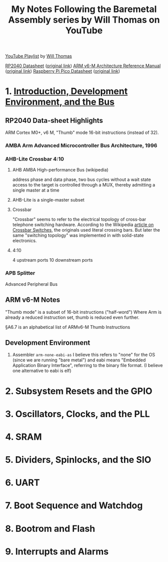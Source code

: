 #+title: My Notes Following the Baremetal Assembly series by Will Thomas on YouTube
#+filetags: :geek:rp2040:arm:assembly:raspberrypi:YouTube:

[[https://youtube.com/playlist?list=PL8FGoV_syMtGzCmKBHQli1Q0EQEHispMy&si=YCwEilp7DaZUPNBk][YouTube Playlist]] by [[https://github.com/willth7][Will Thomas]]

[[file:rp2040-datasheet.pdf][RP2040 Datasheet]] ([[https://datasheets.raspberrypi.com/rp2040/rp2040-datasheet.pdf][original link]])
[[file:DDI0419E_armv6m_arm.pdf][ARM v6-M Architecture Reference Manual]] ([[https://datasheets.raspberrypi.com/pico/pico-datasheet.pdf][original link]])
[[file:pico-datasheet.pdf][Raspberry Pi Pico Datasheet]] ([[https://developer.arm.com/documentation/ddi0419/e/][original link]])

* 1. [[https://youtu.be/CH9bc-z2vjQ?si=rXC-AlbCGqppJmtI][Introduction, Development Environment, and the Bus]]

** RP2040 Data-sheet Highlights
ARM Cortex M0+, v6 M, "Thumb" mode 16-bit instructions (instead of 32).
*** AMBA Arm Advanced Microcontroller Bus Architecture, 1996
*** AHB-Lite Crossbar 4:10
**** AHB AMBA High-performance Bus (wikipedia)
address phase and data phase, two bus cycles without a wait state
access to the target is controlled through a MUX, thereby admitting a single master at a time
**** AHB-Lite is a single-master subset
**** Crossbar
"Crossbar" seems to refer to the electrical topology of cross-bar telephone switching hardware.
According to the Wikipedia [[https://en.wikipedia.org/wiki/Crossbar_switch][article on Crossbar Switches]], the originals used literal crossing bars. But later the same "switching topology" was implemented in with solid-state electronics.
**** 4:10 
4 upstream ports
10 downstream ports
*** APB Splitter
Advanced Peripheral Bus

** ARM v6-M Notes
"Thumb mode" is a subset of 16-bit instructions ("half-word")
Where Arm is already a reduced instruction set, thumb is reduced even further.

§A6.7 is an alphabetical list of ARMv6-M Thumb Instructions

** Development Environment
1. Assembler
   ~arm-none-eabi-as~
   I believe this refers to "none" for the OS (since we are running "bare metal") and eabi means "Embedded Application Binary Interface", referring to the binary file format. (I believe one alternative to eabi is elf)
   

* 2. Subsystem Resets and the GPIO
* 3. Oscillators, Clocks, and the PLL
* 4. SRAM
* 5. Dividers, Spinlocks, and the SIO
* 6. UART
* 7. Boot Sequence and Watchdog
* 8. Bootrom and Flash
* 9. Interrupts and Alarms

